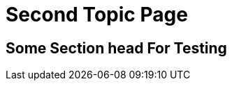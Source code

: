 = Second Topic Page
:page-permalink: /second-topic

[[topic-2-secthead-anchor]]
== Some Section head For Testing
